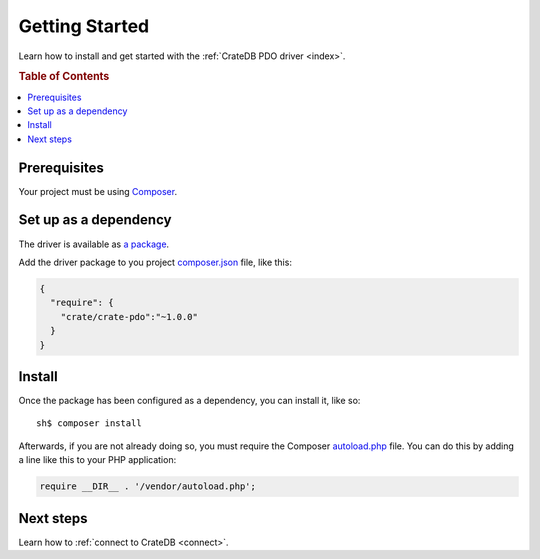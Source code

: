 .. _getting-started:

===============
Getting Started
===============

Learn how to install and get started with the :ref:`CrateDB PDO driver
<index>`.

.. rubric:: Table of Contents

.. contents::
   :local:

.. _prerequisites:

Prerequisites
=============

Your project must be using `Composer`_.

Set up as a dependency
======================

The driver is available as `a package`_.

Add the driver package to you project `composer.json`_ file, like this:

.. code-block:: json

    {
      "require": {
        "crate/crate-pdo":"~1.0.0"
      }
    }

.. _install:

Install
=======

Once the package has been configured as a dependency, you can install it, like
so::

    sh$ composer install

Afterwards, if you are not already doing so, you must require the Composer
`autoload.php`_ file. You can do this by adding a line like this to your PHP
application:

.. code-block:: php

    require __DIR__ . '/vendor/autoload.php';

.. SEEALSO::

   For more help with Composer, consult the `Composer documentation`_.

Next steps
==========

Learn how to :ref:`connect to CrateDB <connect>`.

.. _a package: https://packagist.org/packages/crate/crate-pdo
.. _autoload.php: https://getcomposer.org/doc/01-basic-usage.md#autoloading
.. _Composer documentation: https://getcomposer.org
.. _Composer: https://getcomposer.org/
.. _composer.json: https://getcomposer.org/doc/01-basic-usage.md#composer-json-project-setup
